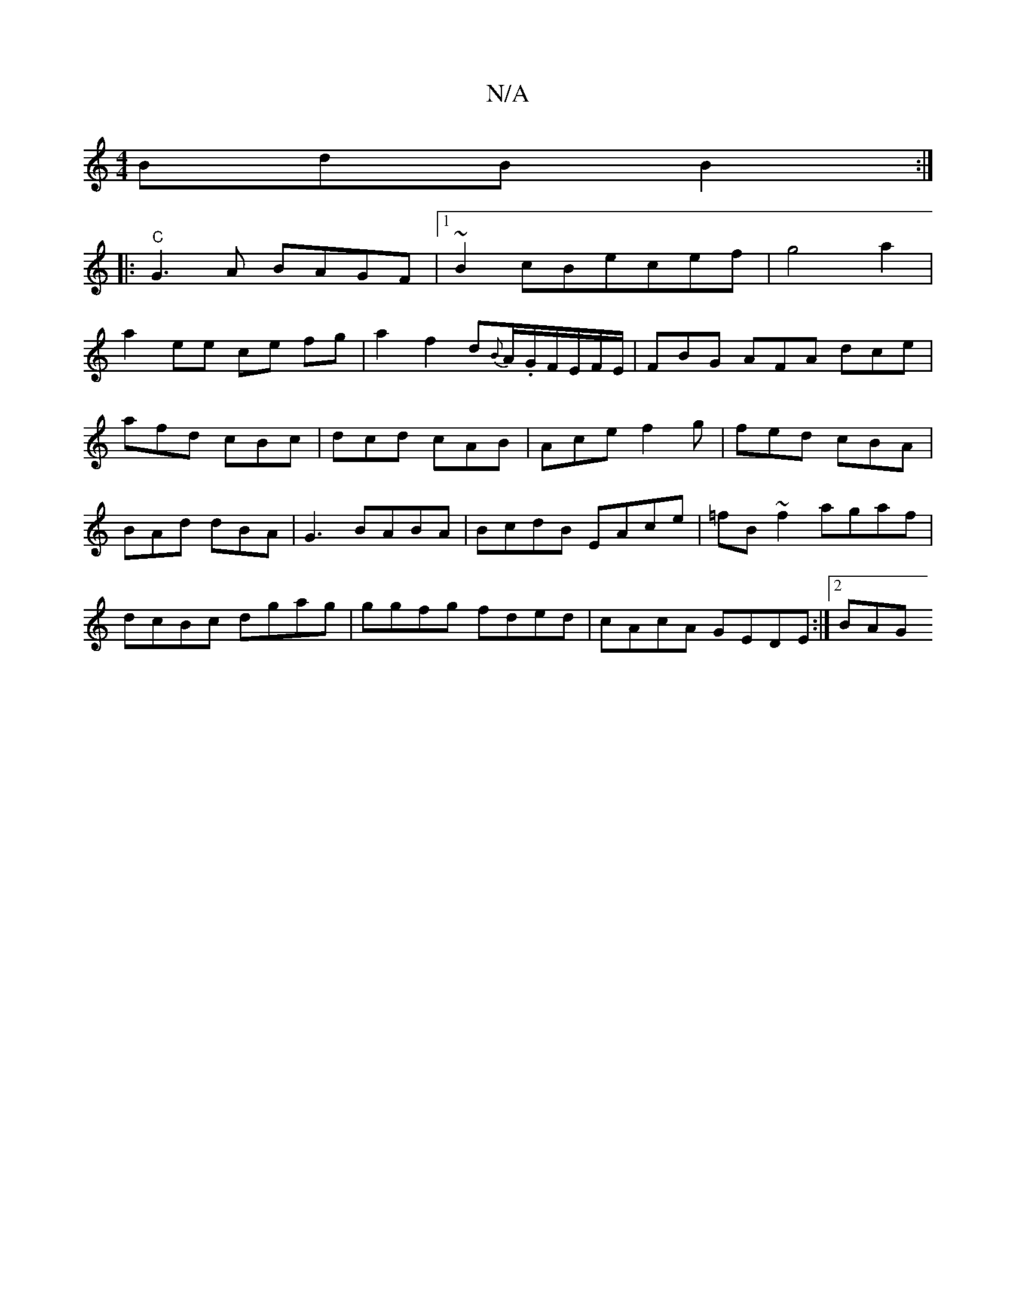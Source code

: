 X:1
T:N/A
M:4/4
R:N/A
K:Cmajor
 BdB B2 :|
|: "C"G3A BAGF|1 ~B2cBecef|g4 a2|
a2ee ce fg|a2 f2 d{B}A/.G/F/E/F/E/|FBG AFA dce|
afd cBc|dcd cAB|Ace f2g|fed cBA|BAd dBA|G3 BABA|BcdB EAce|=fB~f2 agaf|dcBc dgag|ggfg fded| cAcA GEDE:|2 BAG